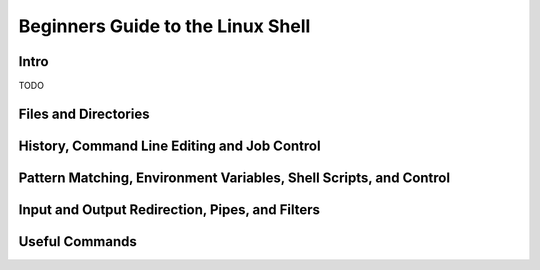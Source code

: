 Beginners Guide to the Linux Shell
==================================

Intro
-----

TODO

Files and Directories
---------------------


History, Command Line Editing and Job Control
---------------------------------------------


Pattern Matching, Environment Variables, Shell Scripts, and Control
-------------------------------------------------------------------


Input and Output Redirection, Pipes, and Filters
------------------------------------------------


Useful Commands
---------------
